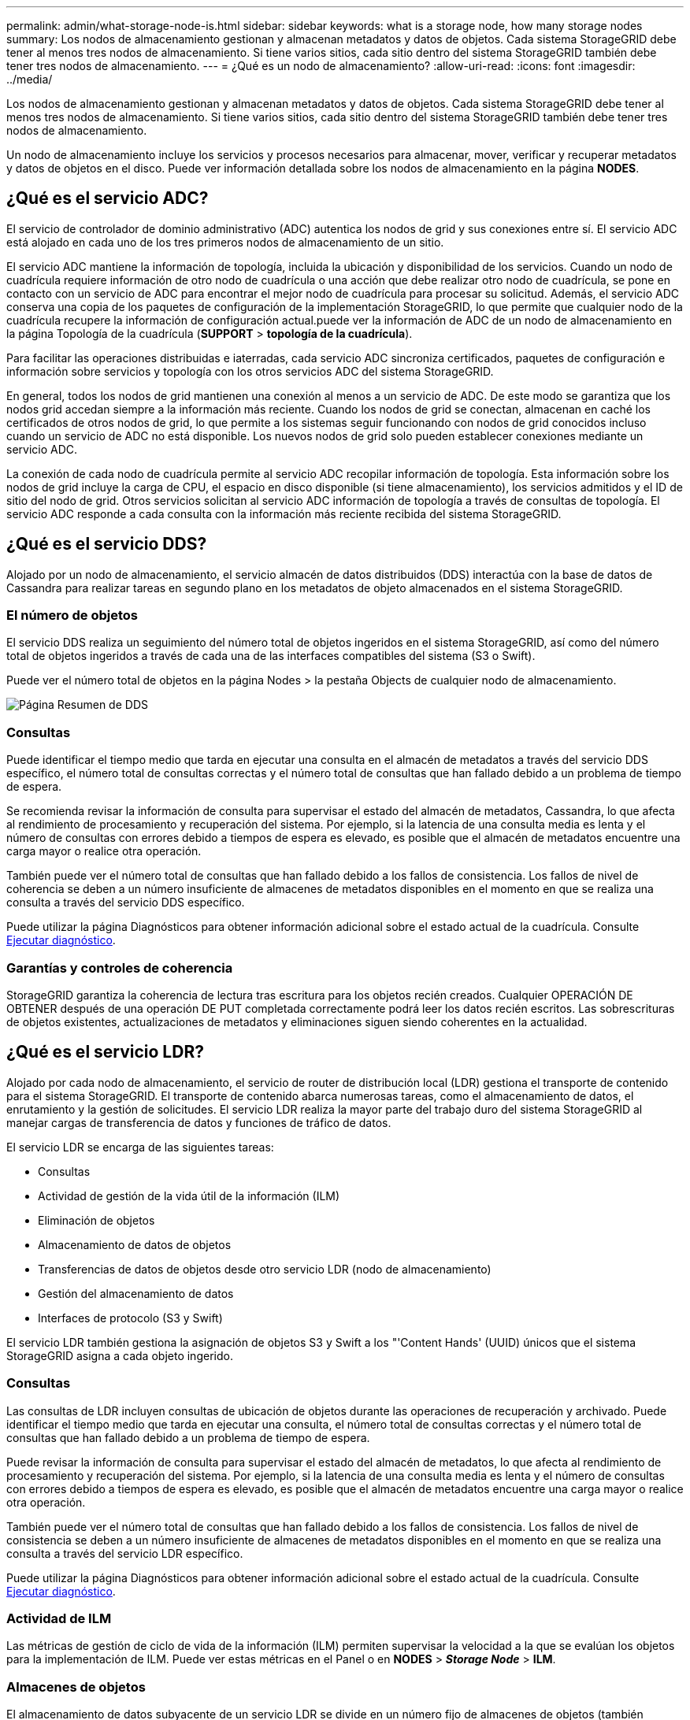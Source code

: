 ---
permalink: admin/what-storage-node-is.html 
sidebar: sidebar 
keywords: what is a storage node, how many storage nodes 
summary: Los nodos de almacenamiento gestionan y almacenan metadatos y datos de objetos. Cada sistema StorageGRID debe tener al menos tres nodos de almacenamiento. Si tiene varios sitios, cada sitio dentro del sistema StorageGRID también debe tener tres nodos de almacenamiento. 
---
= ¿Qué es un nodo de almacenamiento?
:allow-uri-read: 
:icons: font
:imagesdir: ../media/


[role="lead"]
Los nodos de almacenamiento gestionan y almacenan metadatos y datos de objetos. Cada sistema StorageGRID debe tener al menos tres nodos de almacenamiento. Si tiene varios sitios, cada sitio dentro del sistema StorageGRID también debe tener tres nodos de almacenamiento.

Un nodo de almacenamiento incluye los servicios y procesos necesarios para almacenar, mover, verificar y recuperar metadatos y datos de objetos en el disco. Puede ver información detallada sobre los nodos de almacenamiento en la página *NODES*.



== ¿Qué es el servicio ADC?

El servicio de controlador de dominio administrativo (ADC) autentica los nodos de grid y sus conexiones entre sí. El servicio ADC está alojado en cada uno de los tres primeros nodos de almacenamiento de un sitio.

El servicio ADC mantiene la información de topología, incluida la ubicación y disponibilidad de los servicios. Cuando un nodo de cuadrícula requiere información de otro nodo de cuadrícula o una acción que debe realizar otro nodo de cuadrícula, se pone en contacto con un servicio de ADC para encontrar el mejor nodo de cuadrícula para procesar su solicitud. Además, el servicio ADC conserva una copia de los paquetes de configuración de la implementación StorageGRID, lo que permite que cualquier nodo de la cuadrícula recupere la información de configuración actual.puede ver la información de ADC de un nodo de almacenamiento en la página Topología de la cuadrícula (*SUPPORT* > *topología de la cuadrícula*).

Para facilitar las operaciones distribuidas e iaterradas, cada servicio ADC sincroniza certificados, paquetes de configuración e información sobre servicios y topología con los otros servicios ADC del sistema StorageGRID.

En general, todos los nodos de grid mantienen una conexión al menos a un servicio de ADC. De este modo se garantiza que los nodos grid accedan siempre a la información más reciente. Cuando los nodos de grid se conectan, almacenan en caché los certificados de otros nodos de grid, lo que permite a los sistemas seguir funcionando con nodos de grid conocidos incluso cuando un servicio de ADC no está disponible. Los nuevos nodos de grid solo pueden establecer conexiones mediante un servicio ADC.

La conexión de cada nodo de cuadrícula permite al servicio ADC recopilar información de topología. Esta información sobre los nodos de grid incluye la carga de CPU, el espacio en disco disponible (si tiene almacenamiento), los servicios admitidos y el ID de sitio del nodo de grid. Otros servicios solicitan al servicio ADC información de topología a través de consultas de topología. El servicio ADC responde a cada consulta con la información más reciente recibida del sistema StorageGRID.



== ¿Qué es el servicio DDS?

Alojado por un nodo de almacenamiento, el servicio almacén de datos distribuidos (DDS) interactúa con la base de datos de Cassandra para realizar tareas en segundo plano en los metadatos de objeto almacenados en el sistema StorageGRID.



=== El número de objetos

El servicio DDS realiza un seguimiento del número total de objetos ingeridos en el sistema StorageGRID, así como del número total de objetos ingeridos a través de cada una de las interfaces compatibles del sistema (S3 o Swift).

Puede ver el número total de objetos en la página Nodes > la pestaña Objects de cualquier nodo de almacenamiento.

image::../media/dds_object_counts_queries.png[Página Resumen de DDS]



=== Consultas

Puede identificar el tiempo medio que tarda en ejecutar una consulta en el almacén de metadatos a través del servicio DDS específico, el número total de consultas correctas y el número total de consultas que han fallado debido a un problema de tiempo de espera.

Se recomienda revisar la información de consulta para supervisar el estado del almacén de metadatos, Cassandra, lo que afecta al rendimiento de procesamiento y recuperación del sistema. Por ejemplo, si la latencia de una consulta media es lenta y el número de consultas con errores debido a tiempos de espera es elevado, es posible que el almacén de metadatos encuentre una carga mayor o realice otra operación.

También puede ver el número total de consultas que han fallado debido a los fallos de consistencia. Los fallos de nivel de coherencia se deben a un número insuficiente de almacenes de metadatos disponibles en el momento en que se realiza una consulta a través del servicio DDS específico.

Puede utilizar la página Diagnósticos para obtener información adicional sobre el estado actual de la cuadrícula. Consulte xref:../monitor/running-diagnostics.adoc[Ejecutar diagnóstico].



=== Garantías y controles de coherencia

StorageGRID garantiza la coherencia de lectura tras escritura para los objetos recién creados. Cualquier OPERACIÓN DE OBTENER después de una operación DE PUT completada correctamente podrá leer los datos recién escritos. Las sobrescrituras de objetos existentes, actualizaciones de metadatos y eliminaciones siguen siendo coherentes en la actualidad.



== ¿Qué es el servicio LDR?

Alojado por cada nodo de almacenamiento, el servicio de router de distribución local (LDR) gestiona el transporte de contenido para el sistema StorageGRID. El transporte de contenido abarca numerosas tareas, como el almacenamiento de datos, el enrutamiento y la gestión de solicitudes. El servicio LDR realiza la mayor parte del trabajo duro del sistema StorageGRID al manejar cargas de transferencia de datos y funciones de tráfico de datos.

El servicio LDR se encarga de las siguientes tareas:

* Consultas
* Actividad de gestión de la vida útil de la información (ILM)
* Eliminación de objetos
* Almacenamiento de datos de objetos
* Transferencias de datos de objetos desde otro servicio LDR (nodo de almacenamiento)
* Gestión del almacenamiento de datos
* Interfaces de protocolo (S3 y Swift)


El servicio LDR también gestiona la asignación de objetos S3 y Swift a los "'Content Hands' (UUID) únicos que el sistema StorageGRID asigna a cada objeto ingerido.



=== Consultas

Las consultas de LDR incluyen consultas de ubicación de objetos durante las operaciones de recuperación y archivado. Puede identificar el tiempo medio que tarda en ejecutar una consulta, el número total de consultas correctas y el número total de consultas que han fallado debido a un problema de tiempo de espera.

Puede revisar la información de consulta para supervisar el estado del almacén de metadatos, lo que afecta al rendimiento de procesamiento y recuperación del sistema. Por ejemplo, si la latencia de una consulta media es lenta y el número de consultas con errores debido a tiempos de espera es elevado, es posible que el almacén de metadatos encuentre una carga mayor o realice otra operación.

También puede ver el número total de consultas que han fallado debido a los fallos de consistencia. Los fallos de nivel de consistencia se deben a un número insuficiente de almacenes de metadatos disponibles en el momento en que se realiza una consulta a través del servicio LDR específico.

Puede utilizar la página Diagnósticos para obtener información adicional sobre el estado actual de la cuadrícula. Consulte xref:../monitor/running-diagnostics.adoc[Ejecutar diagnóstico].



=== Actividad de ILM

Las métricas de gestión de ciclo de vida de la información (ILM) permiten supervisar la velocidad a la que se evalúan los objetos para la implementación de ILM. Puede ver estas métricas en el Panel o en *NODES* > *_Storage Node_* > *ILM*.



=== Almacenes de objetos

El almacenamiento de datos subyacente de un servicio LDR se divide en un número fijo de almacenes de objetos (también conocidos como volúmenes de almacenamiento). Cada almacén de objetos es un punto de montaje independiente.

Puede ver los almacenes de objetos de un nodo de almacenamiento en la página nodos > pestaña Storage.

image::../media/object_stores.png[Almacenes de objetos]

Los almacenes de objetos de un nodo de almacenamiento se identifican mediante un número hexadecimal entre 0000 y 002F, que se conoce como el ID del volumen. El espacio se reserva en el primer almacén de objetos (volumen 0) para los metadatos de objetos en una base de datos de Cassandra; todo el espacio restante en ese volumen se usa para los datos de objetos. El resto de almacenes de objetos se utilizan exclusivamente para datos de objetos, lo que incluye copias replicadas y fragmentos codificados para borrado.

Para garantizar hasta el uso de espacio para las copias replicadas, los datos de objetos para un objeto determinado se almacenan en un almacén de objetos en función del espacio de almacenamiento disponible. Cuando uno o varios almacenes de objetos se llenan de capacidad, los almacenes de objetos restantes siguen almacenando objetos hasta que no hay más espacio en el nodo de almacenamiento.



=== Protección de metadatos

Los metadatos de objetos son información relacionada con un objeto o una descripción de él; por ejemplo, el tiempo de modificación del objeto o la ubicación de almacenamiento. StorageGRID almacena metadatos de objetos en una base de datos de Cassandra, que se conecta con el servicio LDR.

Para garantizar la redundancia y, por lo tanto, la protección contra la pérdida, se mantienen tres copias de metadatos de objetos en cada sitio. Las copias se distribuyen uniformemente por todos los nodos de almacenamiento de cada sitio. Esta replicación no puede configurarse y se realiza de forma automática.

xref:managing-object-metadata-storage.adoc[Gestione el almacenamiento de metadatos de objetos]
